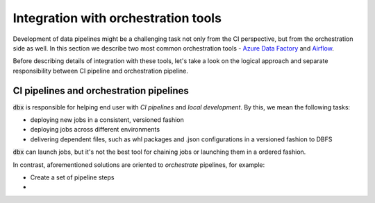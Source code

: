 Integration with orchestration tools
====================================

Development of data pipelines might be a challenging task not only from the CI perspective, but from the orchestration side as well.
In this section we describe two most common orchestration tools - `Azure Data Factory <https://azure.microsoft.com/en-us/services/data-factory/>`_ and `Airflow <https://airflow.apache.org/>`_.

Before describing details of integration with these tools, let's take a look on the logical approach and separate responsibility between CI pipeline and orchestration pipeline.

CI pipelines and orchestration pipelines
----------------------------------------

:code:`dbx` is responsible for helping end user with *CI pipelines* and *local development*. By this, we mean the following tasks:

* deploying new jobs in a consistent, versioned fashion
* deploying jobs across different environments
* delivering dependent files, such as whl packages and .json configurations in a versioned fashion to DBFS

:code:`dbx` can launch jobs, but it's not the best tool for chaining jobs or launching them in a ordered fashion.

In contrast, aforementioned solutions are oriented to *orchestrate* pipelines, for example:

* Create a set of pipeline steps
*